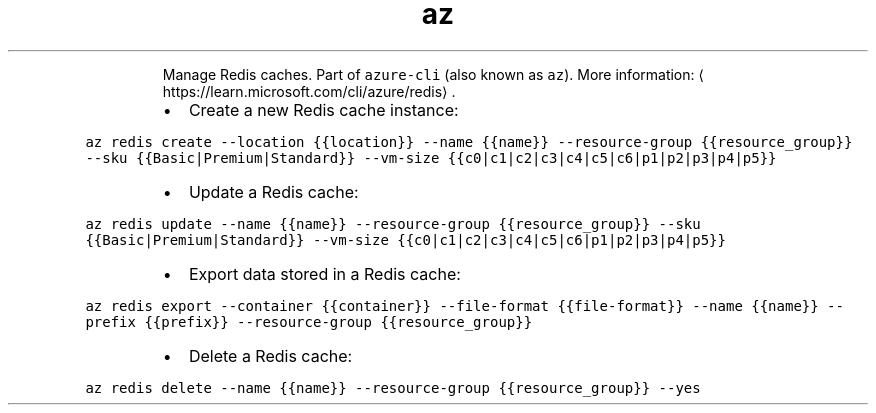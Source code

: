 .TH az redis
.PP
.RS
Manage Redis caches.
Part of \fB\fCazure\-cli\fR (also known as \fB\fCaz\fR).
More information: \[la]https://learn.microsoft.com/cli/azure/redis\[ra]\&.
.RE
.RS
.IP \(bu 2
Create a new Redis cache instance:
.RE
.PP
\fB\fCaz redis create \-\-location {{location}} \-\-name {{name}} \-\-resource\-group {{resource_group}} \-\-sku {{Basic|Premium|Standard}} \-\-vm\-size {{c0|c1|c2|c3|c4|c5|c6|p1|p2|p3|p4|p5}}\fR
.RS
.IP \(bu 2
Update a Redis cache:
.RE
.PP
\fB\fCaz redis update \-\-name {{name}} \-\-resource\-group {{resource_group}} \-\-sku {{Basic|Premium|Standard}} \-\-vm\-size {{c0|c1|c2|c3|c4|c5|c6|p1|p2|p3|p4|p5}}\fR
.RS
.IP \(bu 2
Export data stored in a Redis cache:
.RE
.PP
\fB\fCaz redis export \-\-container {{container}} \-\-file\-format {{file\-format}} \-\-name {{name}} \-\-prefix {{prefix}} \-\-resource\-group {{resource_group}}\fR
.RS
.IP \(bu 2
Delete a Redis cache:
.RE
.PP
\fB\fCaz redis delete \-\-name {{name}} \-\-resource\-group {{resource_group}} \-\-yes\fR
